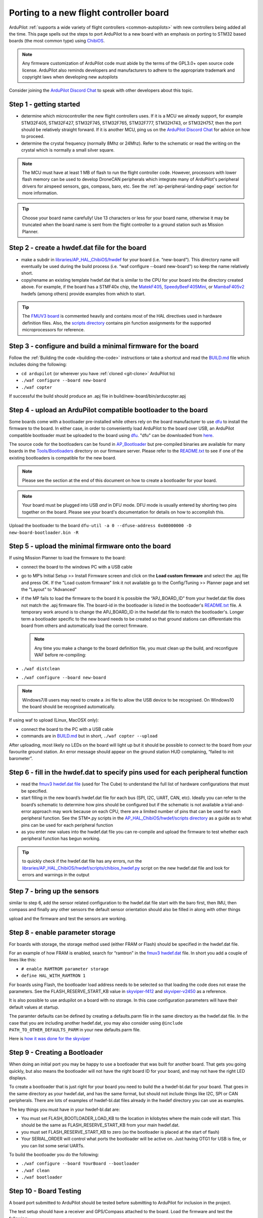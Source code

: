 .. _porting:

========================================
Porting to a new flight controller board
========================================

ArduPilot :ref:`supports a wide variety of flight controllers <common-autopilots>` with new controllers being added all the time.  This page spells out the steps to port ArduPilot to a new board with an emphasis on porting to STM32 based boards (the most common type) using `ChibiOS <http://www.chibios.org/dokuwiki/doku.php>`__.

.. note:: Any firmware customization of ArduPilot code must abide by the terms of the GPL3.0+ open source code license. ArduPilot also reminds developers and manufacturers to adhere to the appropriate trademark and copyright laws when developing new autopilots

.. image:: ../../../images/gpl3.png
    :target: https://www.gnu.org/licenses/gpl-3.0.en.html


Consider joining the `ArduPilot Discord Chat <https://ardupilot.org/discord>`__ to speak with other developers about this topic.

..  youtube:: y2KCB0a3xMg
    :width: 100%

Step 1 - getting started
------------------------

- determine which microcontroller the new flight controllers uses. If it is a MCU we already support, for example STM32F405, STM32F427, STM32F745, STM32F765, STM32F777, STM32H743, or STM32H757, then the port should be relatively straight forward. If it is another MCU, ping us on the `ArduPilot Discord Chat <https://ardupilot.org/discord>`__ for advice on how to proceed.
- determine the crystal frequency (normally 8Mhz or 24Mhz). Refer to the schematic or read the writing on the crystal which is normally a small silver square.

.. note::

    The MCU must have at least 1 MB of flash to run the flight controller code. However, processors with lower flash memory can be used to develop DroneCAN peripherals which integrate many of ArduPilot's peripheral drivers for airspeed sensors, gps, compass, baro, etc. See the :ref:`ap-peripheral-landing-page` section for more information.

.. tip:: Choose your board name carefully! Use 13 characters or less for your board name, otherwise it may be truncated when the board name is sent from the flight controller to a ground station such as Mission Planner.

Step 2 - create a hwdef.dat file for the board
----------------------------------------------

- make a subdir in `libraries/AP_HAL_ChibiOS/hwdef <https://github.com/ArduPilot/ardupilot/tree/master/libraries/AP_HAL_ChibiOS/hwdef>`__ for your board (i.e. “new-board”).  This directory name will eventually be used during the build process (i.e. “waf configure --board new-board”) so keep the name relatively short.
- copy/rename an existing template hwdef.dat that is similar to the CPU for your board into the directory created above. For example, if the board has a STMF40x chip, the `MatekF405 <https://github.com/ArduPilot/ardupilot/blob/master/libraries/AP_HAL_ChibiOS/hwdef/MatekF405/hwdef.dat>`__, `SpeedyBeeF405Mini <https://github.com/ArduPilot/ardupilot/blob/master/libraries/AP_HAL_ChibiOS/hwdef/SpeedyBeeF405Mini/hwdef.dat>`__, or `MambaF405v2 <https://github.com/ArduPilot/ardupilot/blob/master/libraries/AP_HAL_ChibiOS/hwdef/MambaF405v2/hwdef.dat>`__ hwdefs (among others) provide examples from which to start.

.. tip:: The `FMUV3 board <https://github.com/ArduPilot/ardupilot/blob/master/libraries/AP_HAL_ChibiOS/hwdef/fmuv3/hwdef.dat>`__ is commented heavily and contains most of the HAL directives used in hardware definition files. Also, the `scripts directory <https://github.com/ArduPilot/ardupilot/tree/master/libraries/AP_HAL_ChibiOS/hwdef/scripts>`__ contains pin function assignments for the supported microprocessors for reference.

Step 3 - configure and build a minimal firmware for the board
-------------------------------------------------------------

Follow the :ref:`Building the code <building-the-code>` instructions or take a shortcut and read the `BUILD.md <https://github.com/ArduPilot/ardupilot/blob/master/BUILD.md>`__ file which includes doing the following:

- ``cd ardupilot`` (or wherever you have :ref:`cloned <git-clone>` ArduPilot to)
- ``./waf configure --board new-board``
- ``./waf copter``

If successful the build should produce an .apj file in build/new-board/bin/arducopter.apj

Step 4 - upload an ArduPilot compatible bootloader to the board
---------------------------------------------------------------

Some boards come with a bootloader pre-installed while others rely on the board manufacturer to use `dfu <http://dfu-util.sourceforge.net/>`__ to install the firmware to the board.  In either case, in order to conveniently load ArduPilot to the board over USB, an ArduPilot compatible bootloader must be uploaded to the board using `dfu <http://dfu-util.sourceforge.net/>`__. "dfu" can be downloaded from `here <http://dfu-util.sourceforge.net/>`__.

The source code for the bootloaders can be found in `AP_Bootloader
<https://github.com/ArduPilot/ardupilot/tree/master/Tools/AP_Bootloader>`__
but pre-compiled binaries are available for many boards in the
`Tools/Bootloaders
<https://firmware.ardupilot.org/Tools/Bootloaders>`__ directory on our
firmware server. Please refer to the `README.txt <https://github.com/ArduPilot/ardupilot/blob/master/Tools/bootloaders/README.md>`__ to see if one of the existing bootloaders is compatible for the new board.

.. note::

   Please see the section at the end of this document on how to create a bootloader for your board.

.. note::

   Your board must be plugged into USB *and* in DFU mode. DFU mode is usually entered by shorting two pins together on the board. Please see your board's documentation for details on how to accomplish this.

Upload the bootloader to the board ``dfu-util -a 0 --dfuse-address 0x08000000 -D new-board-bootloader.bin -R``

Step 5 - upload the minimal firmware onto the board
---------------------------------------------------

If using Mission Planner to load the firmware to the board:

- connect the board to the windows PC with a USB cable
- go to MP’s Initial Setup >> Install Firmware screen and click on the **Load custom firmware** and select the .apj file and press OK. If the "Load custom firmware" link it not available go to the Config/Tuning >> Planner page and set the "Layout" to "Advanced"
- if the MP fails to load the firmware to the board it is possible the “APJ_BOARD_ID” from your hwdef.dat file does not match the .apj firmware file.  The board-id in the bootloader is listed in the bootloader's `README.txt <https://github.com/ArduPilot/ardupilot/blob/master/Tools/bootloaders/README.md>`__ file.  A temporary work around is to change the APJ_BOARD_ID in the hwdef.dat file to match the bootloader's. Longer term a bootloader specific to the new board needs to be created so that ground stations can differentiate this board from others and automatically load the correct firmware.

  .. note::

     Any time you make a change to the board definition file, you must clean up the build, and reconfigure WAF before re-compiling:
- ``./waf distclean``
- ``./waf configure --board new-board``

.. note::

    Windows7/8 users may need to create a .ini file to allow the USB device to be recognised. On Windows10 the board should be recognised automatically.

If using waf to upload (Linux, MacOSX only):

- connect the board to the PC with a USB cable
- commands are in `BUILD.md <https://github.com/ArduPilot/ardupilot/blob/master/BUILD.md>`__ but in short, ``./waf copter --upload``

After uploading, most likely no LEDs on the board will light up but it should be possible to connect to the board from your favourite ground station. An error message should appear on the ground station HUD complaining, “failed to init barometer”.

Step 6 - fill in the hwdef.dat to specify pins used for each peripheral function
--------------------------------------------------------------------------------

- read the `fmuv3 hwdef.dat file <https://github.com/ArduPilot/ardupilot/blob/master/libraries/AP_HAL_ChibiOS/hwdef/fmuv3/hwdef.dat>`__ (used for The Cube) to understand the full list of hardware configurations that must be specified.
- start filling in the new board’s hwdef.dat file for each bus (SPI, I2C, UART, CAN, etc). Ideally you can refer to the board’s schematic to determine how pins should be configured but if the schematic is not available a trial-and-error approach may work because on each CPU, there are a limited number of pins that can be used for each peripheral function. See the STM*.py scripts in the `AP_HAL_ChibiOS/hwdef/scripts directory <https://github.com/ArduPilot/ardupilot/tree/master/libraries/AP_HAL_ChibiOS/hwdef/scripts>`__ as a guide as to what pins can be used for each peripheral function
- as you enter new values into the hwdef.dat file you can re-compile and upload the firmware to test whether each peripheral function has begun working.

.. tip::

    to quickly check if the hwdef.dat file has any errors, run the `libraries/AP_HAL_ChibiOS/hwdef/scripts/chibios_hwdef.py <https://github.com/ArduPilot/ardupilot/blob/master/libraries/AP_HAL_ChibiOS/hwdef/scripts/chibios_hwdef.py>`__ script on the new hwdef.dat file and look for errors and warnings in the output

Step 7 - bring up the sensors
-----------------------------

similar to step 6, add the sensor related configuration to the hwdef.dat file
start with the baro first, then IMU, then compass and finally any other sensors
the default sensor orientation should also be filled in along with other things

upload and the firmware and test the sensors are working.

Step 8 - enable parameter storage
---------------------------------

For boards with storage, the storage method used (either FRAM or Flash) should be specified in the hwdef.dat file.

For an example of how FRAM is enabled, search for “ramtron” in the `fmuv3 hwdef.dat <https://github.com/ArduPilot/ardupilot/blob/master/libraries/AP_HAL_ChibiOS/hwdef/fmuv3/hwdef.dat>`__ file.  In short you add a couple of lines like this:

- ``# enable RAMTROM parameter storage``
- ``define HAL_WITH_RAMTRON 1``

For boards using Flash, the bootloader load address needs to be selected so that loading the code does not erase the parameters. See the FLASH_RESERVE_START_KB value in `skyviper-f412 <https://github.com/ArduPilot/ardupilot/blob/master/libraries/AP_HAL_ChibiOS/hwdef/skyviper-f412/hwdef.dat>`__ and `skyviper-v2450 <https://github.com/ArduPilot/ardupilot/blob/master/libraries/AP_HAL_ChibiOS/hwdef/skyviper-v2450/hwdef.dat>`__ as a reference.

It is also possible to use ardupilot on a board with no storage.  In this case configuration parameters will have their default values at startup.

The paramter defaults can be defined by creating a defaults.parm file in the same directory as the hwdef.dat file.  In the case that you are including another hwdef.dat, you may also consider using ``@include PATH_TO_OTHER_DEFAULTS_PARM`` in your new defaults.parm file.

Here is `how it was done for the skyviper <https://github.com/ArduPilot/ardupilot/blob/master/libraries/AP_HAL_ChibiOS/hwdef/skyviper-v2450/defaults.parm>`__

Step 9 - Creating a Bootloader
------------------------------

When doing an initial port you may be happy to use a bootloader that
was built for another board. That gets you going quickly, but also
means the bootloader will not have the right board ID for your board,
and may not have the right LED displays.

To create a bootloader that is just right for your board you need to
build the a hwdef-bl.dat for your board. That goes in the same
directory as your hwdef.dat, and has the same format, but should not
include things like I2C, SPI or CAN peripherals. There are lots of
examples of hwdef-bl.dat files already in the hwdef directory you can
use as examples.

The key things you must have in your hwdef-bl.dat are:

- You must set FLASH_BOOTLOADER_LOAD_KB to the location in kilobytes where the main code will start. This should be the same as FLASH_RESERVE_START_KB from your main hwdef.dat.
- you must set FLASH_RESERVE_START_KB to zero (so the bootloader is placed at the start of flash)
- Your SERIAL_ORDER will control what ports the bootloader will be active on. Just having OTG1 for USB is fine, or you can list some serial UARTs.

To build the bootloader you do the following:

- ``./waf configure --board YourBoard --bootloader``
- ``./waf clean``
- ``./waf bootloader``

Step 10 - Board Testing
-----------------------

A board port submitted to ArduPilot should be tested before submitting to ArduPilot for inclusion in the project.

The test setup should have a receiver and GPS/Compass attached to the board. Load the firmware and test the following:

- the board boots and connects to a GCS via USB (Mission Planner, QGC, MAVProxy,etc.)
- the GPS and Compass is recognized.
- the RC is recognized and RC input follows the TX
- the pitch and roll reports (ie HUD horizon) follows autopilot movement correctly (ie IMU is oriented properly and working). test each IMU individually using the INSx_USE parameters.
- the board arms with default arming checks(may need to force arm if GPS is indoors)
- attach a battery either directly if onboard power sensors or via external power module and make sure voltage is correctly displayed and current indication present
- attach a test servo to each output after setting the output to a normal function like elevator, and exercise each one with TX while in MANUAL mode to check output functionality. Bdshot capable outputs should be tested with a BLHeli32 esc for passthrough mode communication (non-IOMCU outputs).
- move the GPS to each UART output after setting all other UART protocols to NONE and the tested UART to GPS to assure the UART is functioning.
- UARTs with CTS/RTS lines should use a telemetry radio with those connected to be sure they function with BRD_SERx__CTSRTS=1

Next Steps
----------

If you have gotten this far, congratulations you have ported ArduPilot to a new board!  Please reach out to the other developers on the `ArduPilot Discord Chat <https://ardupilot.org/discord>`__ to announce your success.

For widely available boards it is very likely we will help you get the board on the official list of supported boards including automatic firmware builds, easy uploading through the ground stations and onto our wiki! In any case, we welcome new ports so please contact us.

In order to add the board to the official build list, get a board ID number reserved by submitting a change PR to this `list <https://github.com/ArduPilot/ardupilot/blob/master/Tools/AP_Bootloader/board_types.txt>`__ ,for a new board ID next in the list above 1000. Use the text identifier for the hwdef files, not the board number directly.

Then submit a pull request, adding the following to the board's subfolder in the AP_HAL_ChibiOS/hwdef library folder, and containing:
A commit titled hwdef:add <your board name here> and containing:
- hwdef.dat with correct board id
- hwdef-bl.dat with correct board id
- README.md with board pinout, images, and configuration data needed for a wiki page
- defaults.parm if board specific defaults are needed. Note do not define things already defaulted. Put Serial port protocol default changes and Battery monitor params in the hwdef file,not in the defautls.param file.
and a commit tilted Tools: add your board name here> bootloader containing the bootloader.
